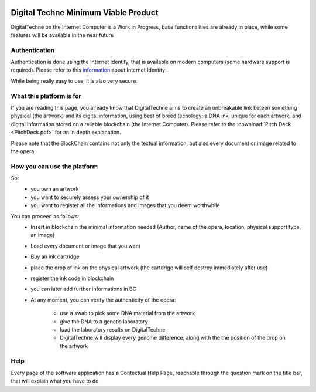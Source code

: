 .. image:: /DT-noalpha.png
  :width: 800
  :alt: Company Logo


#####################################
Digital Techne Minimum Viable Product
#####################################
DigitalTechne on the Internet Computer is a Work in Progress, base functionalities are already in place, while some features will be available in the near future

Authentication
================
Authentication is done using the Internet Identity, that is available on modern computers (some hardware support is required). Please refer to this `information <https://internetcomputer.org/internet-identity>`_ about Internet Identity .

While being really easy to use, it is also very secure.

What this platform is for
=========================
If you are reading this page, you already know that DigitalTechne aims to create an unbreakable link beteen something physical (the artwork) and its digital information, using best of breed tecnology: a DNA ink, unique for each artwork, and digital information stored on a reliable blockchain (the Internet Computer). Please refer to the :download:`Pitch Deck <PitchDeck.pdf>` for an in depth explanation. 

Please note that the BlockChain contains not only the textual information, but also every document or image related to the opera.

How you can use the platform
============================
So:
    * you own an artwork
    * you want to securely assess your ownership of it
    * you want to register all the informations and images that you deem worthwhile

You can proceed as follows:
    * Insert in blockchain the minimal information needed (Author, name of the opera, location, physical support type, an image)
    * Load every  document or image that you want
    * Buy an ink cartridge
    * place the drop of ink on the physical artwork (the cartdrige will self destroy immediately after use)
    * register the ink code in blockchain
    * you can later add further informations in BC
    * At any moment, you can verify the authenticity of the opera: 
        
            * use a swab to pick some DNA material from the artwork
            * give the DNA to a genetic laboratory
            * load the laboratory results on DigitalTechne
            * DigitalTechne will display every genome difference, along with the the position of the drop on the artwork


Help
====
Every page of the software application has a Contextual Help Page, reachable through the question mark on the title bar, that will explain what you have to do
